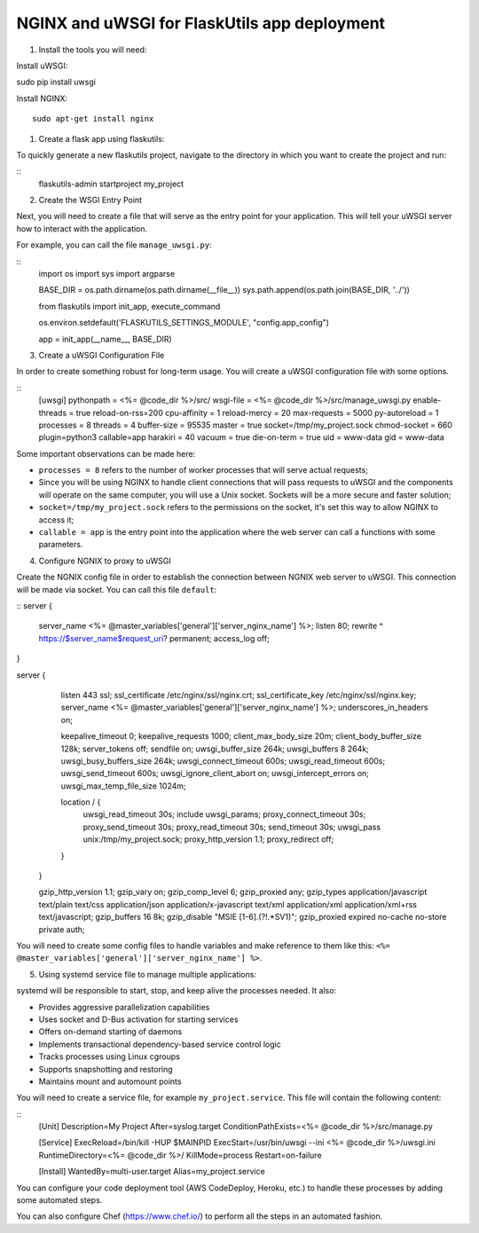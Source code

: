 NGINX and uWSGI for FlaskUtils app deployment
=============================================

1. Install the tools you will need:

Install uWSGI:

::

sudo pip install uwsgi

Install NGINX:

::

  sudo apt-get install nginx


1. Create a flask app using flaskutils:

To quickly generate a new flaskutils project, navigate to the directory in which you want to create the project and run:

::
  flaskutils-admin startproject my_project


2. Create the WSGI Entry Point

Next, you will need to create a file that will serve as the entry point for your application.
This will tell your uWSGI server how to interact with the application.

For example, you can call the file ``manage_uwsgi.py``:

::
  import os
  import sys
  import argparse


  BASE_DIR = os.path.dirname(os.path.dirname(__file__))
  sys.path.append(os.path.join(BASE_DIR, '../'))


  from flaskutils import init_app, execute_command

  os.environ.setdefault('FLASKUTILS_SETTINGS_MODULE', "config.app_config")

  app = init_app(__name__, BASE_DIR)


3. Create a uWSGI Configuration File

In order to create something robust for long-term usage. You will create a uWSGI configuration file with some options.

::
  [uwsgi]
  pythonpath = <%= @code_dir %>/src/
  wsgi-file = <%= @code_dir %>/src/manage_uwsgi.py
  enable-threads = true
  reload-on-rss=200
  cpu-affinity = 1
  reload-mercy = 20
  max-requests = 5000
  py-autoreload = 1
  processes = 8
  threads = 4
  buffer-size = 95535
  master = true
  socket=/tmp/my_project.sock
  chmod-socket = 660
  plugin=python3
  callable=app
  harakiri = 40
  vacuum = true
  die-on-term = true
  uid = www-data
  gid = www-data

Some important observations can be made here:

-  ``processes = 8`` refers to the number of worker processes that will serve actual requests;
- Since you will be using NGINX to handle client connections that will pass requests to uWSGI and the components will operate on the same computer, you will use a Unix socket. Sockets will be a more secure and faster solution;
- ``socket=/tmp/my_project.sock`` refers to the permissions on the socket, it's set this way to allow NGINX to access it;
- ``callable = app`` is the entry point into the application where the web server can call a functions with some parameters.

4. Configure NGNIX to proxy to uWSGI

Create the NGNIX config file in order to establish the connection between NGNIX web server to uWSGI. This connection will be made via socket. You can call this file ``default``:

::
server {
            server_name                    <%= @master_variables['general']['server_nginx_name'] %>;
            listen                         80;
            rewrite                        ^ https://$server_name$request_uri? permanent;
            access_log                     off;
}

server {
            listen                          443  ssl;
            ssl_certificate                 /etc/nginx/ssl/nginx.crt;
            ssl_certificate_key             /etc/nginx/ssl/nginx.key;
            server_name                     <%= @master_variables['general']['server_nginx_name'] %>;
            underscores_in_headers          on;

            keepalive_timeout               0;
            keepalive_requests              1000;
            client_max_body_size            20m;
            client_body_buffer_size         128k;
            server_tokens                   off;
            sendfile                        on;
            uwsgi_buffer_size               264k;
            uwsgi_buffers                   8 264k;
            uwsgi_busy_buffers_size         264k;
            uwsgi_connect_timeout           600s;
            uwsgi_read_timeout              600s;
            uwsgi_send_timeout              600s;
            uwsgi_ignore_client_abort       on;
            uwsgi_intercept_errors          on;
            uwsgi_max_temp_file_size        1024m;

            location / {
                uwsgi_read_timeout          30s;
                include                     uwsgi_params;
                proxy_connect_timeout       30s;
                proxy_send_timeout          30s;
                proxy_read_timeout          30s;
                send_timeout                30s;
                uwsgi_pass                  unix:/tmp/my_project.sock;
                proxy_http_version          1.1;
                proxy_redirect              off;
            }
        }

        gzip_http_version                   1.1;
        gzip_vary                           on;
        gzip_comp_level                     6;
        gzip_proxied                        any;
        gzip_types                          application/javascript text/plain text/css application/json application/x-javascript text/xml application/xml application/xml+rss text/javascript;
        gzip_buffers                        16 8k;
        gzip_disable                        "MSIE [1-6].(?!.*SV1)";
        gzip_proxied                        expired no-cache no-store private auth;

You will need to create some config files to handle variables and make reference to them like this: ``<%= @master_variables['general']['server_nginx_name'] %>``.

5. Using systemd service file to manage multiple applications:

systemd will be responsible to start, stop, and keep alive the processes needed. It also:

- Provides aggressive parallelization capabilities
- Uses socket and D-Bus activation for starting services
- Offers on-demand starting of daemons
- Implements transactional dependency-based service control logic
- Tracks processes using Linux cgroups
- Supports snapshotting and restoring
- Maintains mount and automount points

You will need to create a service file, for example ``my_project.service``. This file will contain the following content:

::
  [Unit]
  Description=My Project
  After=syslog.target
  ConditionPathExists=<%= @code_dir %>/src/manage.py

  [Service]
  ExecReload=/bin/kill -HUP $MAINPID
  ExecStart=/usr/bin/uwsgi --ini <%= @code_dir %>/uwsgi.ini
  RuntimeDirectory=<%= @code_dir %>/
  KillMode=process
  Restart=on-failure

  [Install]
  WantedBy=multi-user.target
  Alias=my_project.service

You can configure your code deployment tool (AWS CodeDeploy, Heroku, etc.) to handle these processes by adding some automated steps.

You can also configure Chef (https://www.chef.io/) to perform all the steps in an automated fashion.

